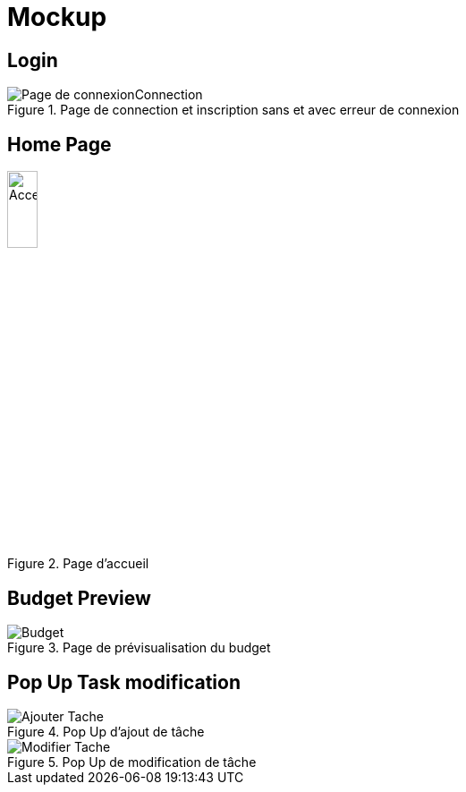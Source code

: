 = Mockup

== Login

.Page de connection et inscription sans et avec erreur de connexion
image::Image/Page de connexionConnection.png[]


== Home Page

.Page d'accueil
image::Image/Home_Page.png[Acceuil_Page,height=20%]

== Budget Preview

.Page de prévisualisation du budget
image::Image/Budget.png[]

== Pop Up Task modification

.Pop Up d'ajout de tâche
image::Image/Ajouter_Tache.png[]

.Pop Up de modification de tâche
image::Image/Modifier_Tache.png[]

